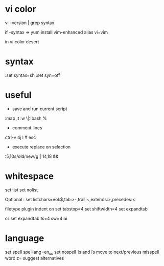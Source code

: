 
* vi color

vi -version | grep syntax

if -syntax => 
yum install vim-enhanced
alias vi=vim

in vi:color desert

* syntax

:set syntax=sh
:set syn=off

* useful

- save and run current script
:map ,t :w \|:!bash %

- comment lines
ctrl-v 4j I # esc

- execute replace on selection
:5,10s/old/new/g | 14,18 &&

* whitespace

set list
set nolist

Optional :
set listchars=eol:$,tab:>-,trail:~,extends:>,precedes:<

filetype plugin indent on
set tabstop=4
set shiftwidth=4
set expandtab

or
set expandtab ts=4 sw=4 ai

* language

set spell spelllang=en_us
set nospell
]s and [s move to next/previous misspell word
z= suggest alternatives

